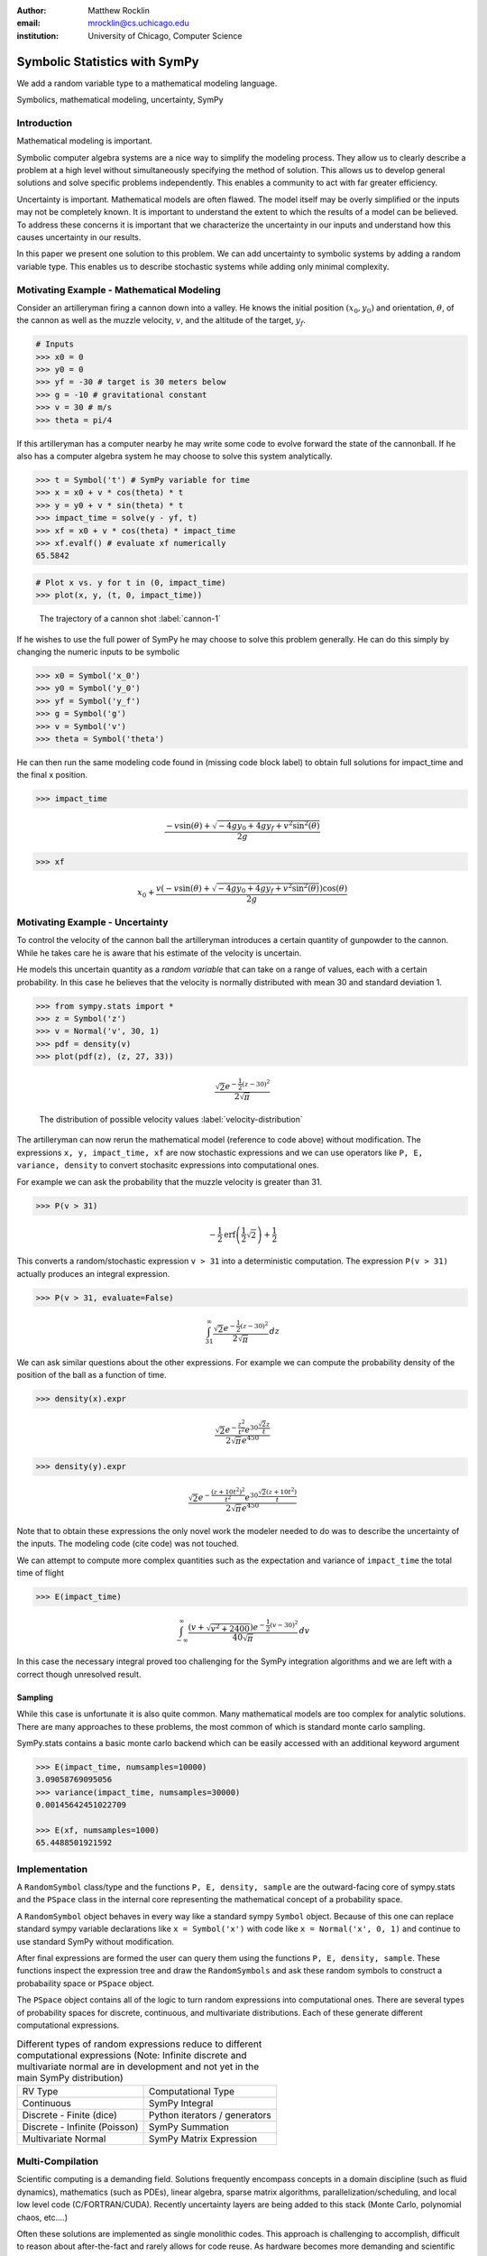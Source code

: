 :author: Matthew Rocklin 
:email: mrocklin@cs.uchicago.edu
:institution: University of Chicago, Computer Science

------------------------------------------------
Symbolic Statistics with SymPy
------------------------------------------------

.. class:: abstract

   We add a random variable type to a mathematical modeling language.


.. class:: keywords

   Symbolics, mathematical modeling, uncertainty, SymPy

Introduction
------------

Mathematical modeling is important. 

Symbolic computer algebra systems are a nice way to simplify the modeling process. They allow us to clearly describe a problem at a high level without simultaneously specifying the method of solution. This allows us to develop general solutions and solve specific problems independently. This enables a community to act with far greater efficiency.

Uncertainty is important. Mathematical models are often flawed. The model
itself may be overly simplified or the inputs may not be completely known. It
is important to understand the extent to which the results of a model can be
believed. To address these concerns it is important that we characterize the
uncertainty in our inputs and understand how this causes uncertainty in our 
results. 

In this paper we present one solution to this problem. We can add uncertainty to symbolic systems by adding a random variable type. This enables us to describe stochastic systems while adding only minimal complexity.

Motivating Example - Mathematical Modeling
------------------------------------------

Consider an artilleryman firing a cannon down into a valley. He knows the
initial position :math:`(x_0, y_0)` and orientation, :math:`\theta`, of the cannon as well as the muzzle velocity, :math:`v`, and the altitude of the target, :math:`y_f`.

.. code-block:: python

    # Inputs
    >>> x0 = 0
    >>> y0 = 0
    >>> yf = -30 # target is 30 meters below
    >>> g = -10 # gravitational constant
    >>> v = 30 # m/s
    >>> theta = pi/4

If this artilleryman has a computer nearby he may write some code to evolve
forward the state of the cannonball. If he also has a computer algebra system
he may choose to solve this system analytically. 

.. code-block:: python

    >>> t = Symbol('t') # SymPy variable for time
    >>> x = x0 + v * cos(theta) * t
    >>> y = y0 + v * sin(theta) * t
    >>> impact_time = solve(y - yf, t)
    >>> xf = x0 + v * cos(theta) * impact_time
    >>> xf.evalf() # evaluate xf numerically
    65.5842

.. code-block:: python

    # Plot x vs. y for t in (0, impact_time)
    >>> plot(x, y, (t, 0, impact_time))

.. figure:: cannon-deterministic.png

    The trajectory of a cannon shot :label:`cannon-1`

If he wishes to use the full power of SymPy he may choose to solve this problem
generally. He can do this simply by changing the numeric inputs to be symbolic 

.. code-block:: python
    
    >>> x0 = Symbol('x_0')
    >>> y0 = Symbol('y_0') 
    >>> yf = Symbol('y_f')
    >>> g = Symbol('g')
    >>> v = Symbol('v')
    >>> theta = Symbol('theta')

He can then run the same modeling code found in (missing code block label) to
obtain full solutions for impact_time and the final x position.

.. code-block:: python
    
    >>> impact_time

.. math:: 

    \frac{- v \sin{\left (\theta \right )} + \sqrt{- 4 g y_{0} + 4 g y_f + v^{2}
    \sin^{2}{\left (\theta \right )}}}{2 g}

.. code-block:: python
    
    >>> xf

.. math:: 

    x_{0} + \frac{v \left(- v \sin{\left (\theta \right )} + \sqrt{- 4 g y_{0}
    + 4 g y_f + v^{2} \sin^{2}{\left (\theta \right )}}\right) \cos{\left
      (\theta \right )}}{2 g}

Motivating Example - Uncertainty
--------------------------------

To control the velocity of the cannon ball the artilleryman introduces a
certain quantity of gunpowder to the cannon. While he takes care he is aware that his estimate of the velocity is uncertain. 

He models this uncertain quantity as a *random variable* that can take on a
range of values, each with a certain probability. In this case he believes that
the velocity is normally distributed with mean 30 and standard deviation 1.

.. code-block:: python

    >>> from sympy.stats import *
    >>> z = Symbol('z')
    >>> v = Normal('v', 30, 1)
    >>> pdf = density(v)
    >>> plot(pdf(z), (z, 27, 33))

.. math::

    \frac{\sqrt{2} e^{- \frac{1}{2} \left(z -30\right)^{2}}}{2 \sqrt{\pi}}

.. figure:: cannon-deterministic.png

    The distribution of possible velocity values :label:`velocity-distribution`

The artilleryman can now rerun the mathematical model (reference to code
above) without modification. The expressions ``x, y, impact_time, xf`` are now
stochastic expressions and we can use operators like ``P, E, variance, density``
to convert stochasitc expressions into computational ones. 

For example we can ask the probability that the muzzle velocity is greater than
31. 

.. code-block:: python

    >>> P(v > 31)

.. math::

    - \frac{1}{2} \operatorname{erf}{\left (\frac{1}{2} \sqrt{2} \right )} +
      \frac{1}{2}


This converts a random/stochastic expression ``v > 31`` into a deterministic
computation. The expression ``P(v > 31)`` actually produces an integral
expression.

.. code-block:: python

    >>> P(v > 31, evaluate=False)

.. math::

    \int_{31}^{\infty} \frac{\sqrt{2} e^{- \frac{1}{2} \left(
    z -30\right)^{2}}}{2 \sqrt{\pi}}\, dz

We can ask similar questions about the other expressions. For example we can
compute the probability density of the position of the ball as a function of
time.

.. code-block:: python

    >>> density(x).expr

.. math::
    
    \frac{\sqrt{2} e^{- \frac{z^{2}}{t^{2}}} e^{30 \frac{\sqrt{2} z}{t}}}{2
    \sqrt{\pi} e^{450}}

.. code-block:: python

    >>> density(y).expr

.. math::
    
    \frac{\sqrt{2} e^{- \frac{\left(z + 10 t^{2}\right)^{2}}{t^{2}}} e^{30
    \frac{\sqrt{2} \left(z + 10 t^{2}\right)}{t}}}{2 \sqrt{\pi} e^{450}}

Note that to obtain these expressions the only novel work the modeler needed to
do was to describe the uncertainty of the inputs. The modeling code (cite code)
was not touched. 

We can attempt to compute more complex quantities such as the expectation and
variance of ``impact_time`` the total time of flight

.. code-block:: python

    >>> E(impact_time)

.. math::
    
    \int_{-\infty}^{\infty} \frac{\left(v + \sqrt{v^{2} + 2400}\right) e^{-
    \frac{1}{2} \left(v -30\right)^{2}}}{40 \sqrt{\pi}}\, dv

In this case the necessary integral proved too challenging for the SymPy
integration algorithms and we are left with a correct though unresolved result.

Sampling
````````

While this case is unfortunate it is also quite common. Many mathematical models
are too complex for analytic solutions. There are many approaches to these
problems, the most common of which is standard monte carlo sampling. 

SymPy.stats contains a basic monte carlo backend which can be easily accessed
with an additional keyword argument

.. code-block:: python

    >>> E(impact_time, numsamples=10000)
    3.09058769095056
    >>> variance(impact_time, numsamples=30000)
    0.00145642451022709

    >>> E(xf, numsamples=1000)
    65.4488501921592

Implementation
--------------

A ``RandomSymbol`` class/type and the functions ``P, E, density, sample`` are 
the outward-facing core of sympy.stats and the ``PSpace`` class in the internal
core representing the mathematical concept of a probability space.

A ``RandomSymbol`` object behaves in every way like a standard sympy ``Symbol``
object. Because of this one can replace standard sympy variable declarations
like ``x = Symbol('x')`` with code like ``x = Normal('x', 0, 1)`` and continue
to use standard SymPy without modification.

After final expressions are formed the user can query them using the functions
``P, E, density, sample``. These functions inspect the expression tree and draw
the ``RandomSymbols`` and ask these random symbols to construct a probabaility
space or ``PSpace`` object. 

The ``PSpace`` object contains all of the logic to turn random expressions
into computational ones. There are several types of probability spaces for
discrete, continuous, and multivariate distributions. Each of these generate
different computational expressions. 

.. table:: Different types of random expressions reduce to different computational expressions (Note: Infinite discrete and multivariate normal are in development and not yet in the main SymPy distribution)

   +-------------------------------+------------------------------+
   | RV Type                       | Computational Type           |
   +-------------------------------+------------------------------+
   | Continuous                    | SymPy Integral               |
   +-------------------------------+------------------------------+
   | Discrete - Finite (dice)      | Python iterators / generators|
   +-------------------------------+------------------------------+
   | Discrete - Infinite (Poisson) | SymPy Summation              |
   +-------------------------------+------------------------------+
   | Multivariate Normal           | SymPy Matrix Expression      |
   +-------------------------------+------------------------------+


Multi-Compilation
-----------------

Scientific computing is a demanding field. Solutions frequently encompass
concepts in a domain discipline (such as fluid dynamics), mathematics (such as PDEs), linear algebra, sparse matrix algorithms, parallelization/scheduling, and local low level code (C/FORTRAN/CUDA). Recently uncertainty layers are being added to this stack (Monte Carlo, polynomial chaos, etc....)

Often these solutions are implemented as single monolithic codes. This approach
is challenging to accomplish, difficult to reason about after-the-fact and
rarely allows for code reuse. As hardware becomes more demanding and 
scientific computing expands into new and less well trained fields this
challenging approach fails to scale. This approach is not accessible to the
average scientist.

Various solutions exist for this problem. Libraries such as BLAS and LAPACK
provide very high quality solutions for the lowest level of the stack on
various architectures (i.e. CPU-BLAS or GPU-cuBLAS). High quality
implementations of the middle-to-bottom of the stack are available through 
higher level libraries such as PETSc and Trilinos or through code generation 
solutions such as FENICS.

.. figure:: cannon-deterministic.png

    The scientific computing software stack.

This project takes a different approach. It solves an atomic slice of this 
stack and establishes clean interface layers. For example SymPy.stats with 
continuous random variables transforms random expressions into integral 
expressions and then stops. It does not attempt to generate an end-to-end 
code. Because its backend interface layer (SymPy integrals) is simple and well
defined it can be used in a plug-and-play manner with a variety of other 
back-end solutions.

In this case the following backends are easily accessible

* SymPy symbolic integration algorithms
* SymPy.stats Monte Carlo
* SciPy.integrate (uses QUADPACK library)
* Direct Fortran code generation

Additionally it is possible to create other methods to compute integrals. This
is a general problem that interests and engages a far broader community than 
just those interested in uncertainty.

Other sympy.stats implementations such as multivariate-normal generate
similarly structured outputs. In this case the matrix expressions generated by
``sympy.stats.mvnrv`` can be easily transformed to an input to other 
symbolic/numeric systems such as FLAME or to code generation solutions such as []. Symbolic/numerical linear algebra is a rapidly changing field. Because it offers a clean interface layer SymPy.stats is able to easily engage with these developments. 

We generally support the idea of approaching the scientific computing
conceptual stack (Physics/PDEs/Linear-algebra/MPI/C-FORTRAN-CUDA) with a
sequence of simple and atomic compilers. The idea of using interface layers to
break up a complex problem is not new but is oddly infrequent in scientific
computing and thus warrants mention. It should be noted that maximal speedup 
often requires optimizing the whole problem at once and so for heroic 
computations this approach is not valid. 

Conclusion
----------

References
----------
